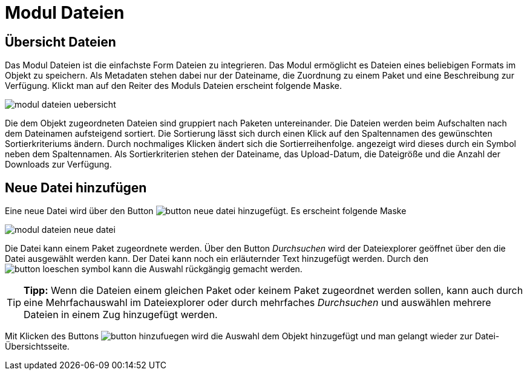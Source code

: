 = Modul Dateien
:doctype: article
:icons: font
:imagesdir: ../images/
:web-xmera: https://xmera.de

== Übersicht Dateien

Das Modul Dateien ist die einfachste Form Dateien zu integrieren. Das Modul ermöglicht es Dateien eines beliebigen Formats im Objekt zu speichern. Als Metadaten stehen dabei nur der Dateiname, die Zuordnung zu einem Paket und eine Beschreibung zur Verfügung. Klickt man auf den Reiter des Moduls Dateien erscheint folgende Maske.

image::anwender/modul_dateien_uebersicht.png[]

Die dem Objekt zugeordneten Dateien sind gruppiert nach Paketen untereinander. Die Dateien werden beim Aufschalten nach dem Dateinamen aufsteigend sortiert. Die Sortierung lässt sich durch einen Klick auf den Spaltennamen des gewünschten Sortierkriteriums ändern. Durch nochmaliges Klicken ändert sich die Sortierreihenfolge. angezeigt wird dieses durch ein Symbol neben dem Spaltennamen. Als Sortierkriterien stehen der Dateiname, das Upload-Datum, die Dateigröße und die Anzahl der Downloads zur Verfügung.

== Neue Datei hinzufügen

Eine neue Datei wird über den Button image:anwender/button_neue-datei.png[] hinzugefügt. Es erscheint folgende Maske

image::anwender/modul_dateien_neue_datei.png[]

Die Datei kann einem Paket zugeordnete werden. Über den Button _Durchsuchen_ wird der Dateiexplorer geöffnet über den die Datei ausgewählt werden kann. Der Datei kann noch ein erläuternder Text hinzugefügt werden.
Durch den image:anwender/button_loeschen_symbol.png[] kann die Auswahl rückgängig gemacht werden.

[TIP]
*Tipp:* Wenn die Dateien einem gleichen Paket oder keinem Paket zugeordnet werden sollen, kann auch durch eine Mehrfachauswahl im Dateiexplorer oder durch mehrfaches _Durchsuchen_ und auswählen mehrere Dateien in einem Zug hinzugefügt werden.

Mit Klicken des Buttons image:anwender/button_hinzufuegen.png[] wird die Auswahl dem Objekt hinzugefügt und man gelangt wieder zur Datei-Übersichtsseite.